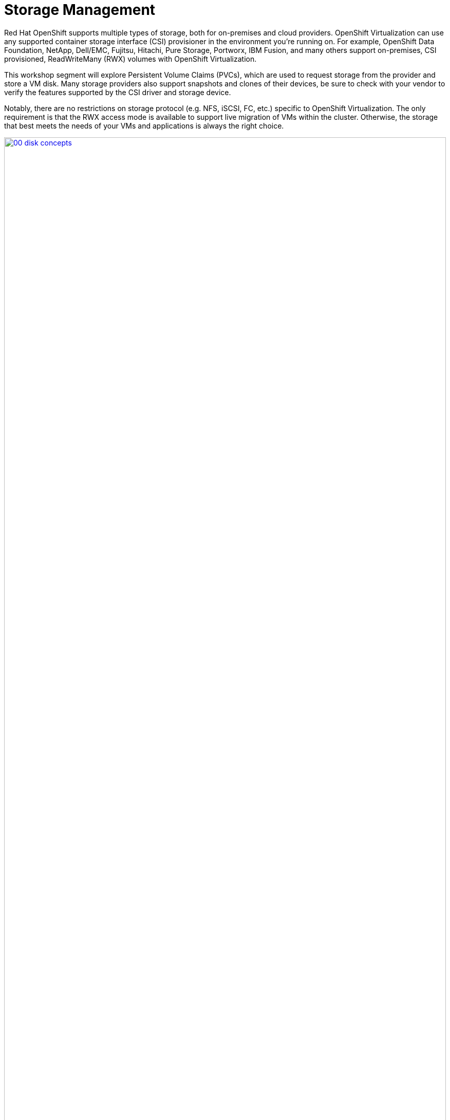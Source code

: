= Storage Management

Red Hat OpenShift supports multiple types of storage, both for on-premises and cloud providers. OpenShift Virtualization can use any supported container storage interface (CSI) provisioner in the environment you're running on. For example, OpenShift Data Foundation, NetApp, Dell/EMC, Fujitsu, Hitachi, Pure Storage, Portworx, IBM Fusion, and many others support on-premises, CSI provisioned, ReadWriteMany (RWX) volumes with OpenShift Virtualization.

This workshop segment will explore Persistent Volume Claims (PVCs), which are used to request storage from the provider and store a VM disk. Many storage providers also support snapshots and clones of their devices, be sure to check with your vendor to verify the features supported by the CSI driver and storage device.

Notably, there are no restrictions on storage protocol (e.g. NFS, iSCSI, FC, etc.) specific to OpenShift Virtualization. The only requirement is that the RWX access mode is available to support live migration of VMs within the cluster. Otherwise, the storage that best meets the needs of your VMs and applications is always the right choice.

image::module-04-storage/00_disk_concepts.png[link=self, window=blank, width=100%]

[[examine_pvc]]

== Examine the PVC for a VM

In this lab, we are going to take a closer look at the storage behind the virtual machine we just created *fedora01*. 

. Start by clicking on the left menu for *Storage* -> *Persistent Volume Claims*. Make sure you are in the *vmexamples* namespace, you should see the *fedora01* VM from the previous section listed.
+
//add image
+
. Click on the *fedora01* VM and you will be presented with a screen that shows additional details about the storage volume backing the VM. 
+
. Notice the following information about the persistent volume claim:
.. The PVC is currently bound successfuly
.. The PVC has a requested capacity and size of 30GiB
.. The Access mode of the PVC is ReadWriteMany (RWX)
.. The Volume mode of the PVC is Block
.. The volume is using the *ocs-storagecluster-ceph-rbd-virtualization* storage class. 
+
image::module-04-storage/02_Fedora01_PVC_Details.png[link=self, window=blank, width=100%]

[[managing_snapshots]]
== Managing Snapshots

OpenShift Virtualization relies on the CSI storage provider's snapshot capability to create disk snapshots for the virtual machine, which can be taken "online" while the VM is running or "offline" while the VM is powered off. If the KVM integrations are installed on the VM, you will also have the option of quiescing the guest operating system (quiescing ensures that the snapshot of the disk represents a consistent state of the guest file systems, e.g., buffers are flushed and the journal is consistent).

Since disk snapshots are dependent on the storage implementation, abstracted by the CSI, performance impact and capacity used will depend on the storage provider. Work with your storage vendor to determine how the system will manage PVC snapshots and the impact they may or may not have.

[IMPORTANT]
====
Snapshots, by themselves, are not a backup or disaster recovery capability. The data needs to be protected in other ways, such as one or more copies stored in a different location, to recover from the storage system failing.

In addition to the OpenShift API for Data Protection (OADP), partners such as Kasten by Veeam, Trilio, and Storware support the ability to backup and restore virtual machines to the same cluster or other clusters as needed.
====

With the VM snapshots feature, cluster administrators and application developers can:

* Create a new snapshot
* List all snapshots attached to a specific VM
* Revert a VM to a snapshot
* Delete an existing VM snapshot

=== Creating and Using Snapshots

. Navigate back to *Virtualization* -> *VirtualMachines* and select the virtual machine, *fedora01* in the project *vmexamples*.
+
image::module-04-storage/03_VM_Overview.png[link=self, window=blank, width=100%]
+
. Notice there are currently no snapshots of this VM listed on the overview page. 
+
image::module-04-storage/04_Snapshots_Overview.png[link=self, window=blank, width=100%]
+
. Navigate to the *Snapshots* tab.
+
image::module-04-storage/05_Snapshot_Menu.png[link=self, window=blank, width=100%]

. Press *Take snapshot* and a dialog will open. Change the *Name* to *fedora01-snap*.
+
[NOTE]
There is a warning about the *cloudinitdisk* not being included in the snapshot. This is expected and happens because it is an ephemeral disk.
+
image::module-04-storage/06_VM_Snapshot_Dialog.png[link=self, window=blank, width=100%]

. Press *Save* and wait till the _Snapshot_ has been created and the *status* shows as *Succeeded*.
+
image::module-04-storage/07_VM_Snapshot_Taken.png[link=self, window=blank, width=100%]

. Press the three-dot menu, and see that the *Restore* option is greyed out because the VM is currently running.
+
image::module-04-storage/08_VM_Restore_Disabled.png[link=self, window=blank, width=100%]

. Next, switch to the *Console* tab. We are going to login and perform a modification that prevents the VM from being able to boot. 
+
image::module-04-storage/09_Console_Login.png[link=self, window=blank, width=100%]
+
. Click on the *Guest login credentials* dropdown to gather the username and password to log into your console.
+
NOTE: There is a *Copy to clipboard* button and a *Paste* button available here, which makes the login process much easier.
+
. Once you are logged in, execute the following command: 
+
[source,sh,role=execute]
----
sudo rm -rf /boot/grub2; sudo shutdown -r now
----
+
. The virtual machine will no longer be able to boot. 
+
image::module-04-storage/10_Bootloader_Broken.png[link=self, window=blank, width=100%]
+
IMPORTANT: In the previous step, the operating system was shutdown from within the guest. However, OpenShift Virtualization will restart it automatically by default. This behavior can be changed globally or on a per-VM basis.
+
. Using the *Actions* dropdown menu or the shortcut button in the top right corner, *Stop* the VM. This process can take a long time since it attempts a graceful shutdown and the machine is in an unstable state. If you click on the *Actions* dropdown menu again you will have the option to *Force stop*. Please make use of this option in order to continue with the lab. 
+
. You can click on the *Overview* tab to confirm that the VM has stopped. You can also see the snapshot we recently took listed in the *Snapshots* tile. (You may need to Force Stop the VM via the dropdown. This is fine as we are about to restore the snapshot.)
+
image::module-04-storage/11_VM_Stopped_Snapshot.png[link=self, window=blank, width=100%] 
+
. Navigate back to the *Snapshots* tab, click the three-dot menu, and with the VM stopped, you will find *Restore* is no longer greyed out. Click it.
+
image::module-04-storage/12_VM_Restore.png[link=self, window=blank, width=100%]
+
. In the dialog shown, press *Restore*.
+
image::module-04-storage/13_VM_Restore_Dialog.png[link=self, window=blank, width=100%]

. Wait until the VM is restored, the process should be fairly quick.
+
image::module-04-storage/14_VM_Restored.png[link=self, window=blank, width=100%]
+
. Return to *Overview* tab, and start the VM.
+
image::module-04-storage/15_VM_Start.png[link=self, window=blank, width=100%]
+
. Click on the console tab to confirm that the VM has now restarted successfully. 
+
image::module-04-storage/16_VM_Running.png[link=self, window=blank, width=100%]

[[clone_vm]]
== Clone a Virtual Machine

Cloning creates a new VM that uses it's own disk image for storage, but most of the clone's configuration and stored data is identical to the source VM.

. Return to the *Overview* screen, and click the *Actions* dropdown menu to see the option to clone the VM.
+
image::module-04-storage/17_Overview_Actions_Clone.png[link=self, window=blank, width=100%]
. Press *Clone* from the *Actions* menu, and a dialog will open. Name the cloned VM *fedora02*, and select the check box to *Start VirtualMachine on clone*. Click *Clone* to continue.
+
image::module-04-storage/18_VM_Clone_Dialog.png[link=self, window=blank, width=100%]
+
. A new VM is created, the disks are cloned and automatically the portal will redirect you to the new VM, and you can see the *Created* time as very recently.
+
image::module-04-storage/19_VM_Cloned.png[link=self, window=blank, width=100%]
+
IMPORTANT: The cloned VM will have the same identity as the source VM, which may cause conflicts with applications and other clients interacting with the VM. Use caution when cloning a VM connected to an external network or in the same project.
+
. Click on the *YAML* menu at the top of the screen, you will see that the name of the VM is *fedora02*, however there are labels that remain from the *fedora01* source VM that will need to be manually updated.
+
image::module-04-storage/20_Cloned_VM_YAML.png[link=self, window=blank, width=100%]
+
. Modify the the *app* and *kubevirt.io/domain* values in the YAML so that they are set to *fedora02* then click the *Save* button at the bottom, this will allow us to work with this VM in future modules much more easily.


== Summary

In this section of our lab we explored the storage options that are available to us when managing virtual machines. We also performed several VM management functions that are dependant on the storage provisioned for the virtual machine, including taking snapshots of VMs and cloning VMs to be used in another project or to help streamline development.
